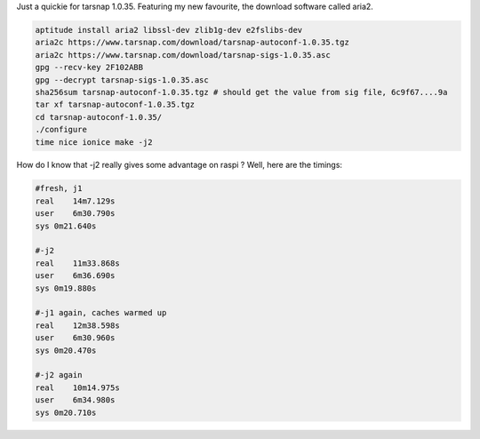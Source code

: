 Just a quickie for tarsnap 1.0.35. Featuring my new favourite, the
download software called aria2. 


.. code-block:: console

    aptitude install aria2 libssl-dev zlib1g-dev e2fslibs-dev
    aria2c https://www.tarsnap.com/download/tarsnap-autoconf-1.0.35.tgz
    aria2c https://www.tarsnap.com/download/tarsnap-sigs-1.0.35.asc
    gpg --recv-key 2F102ABB
    gpg --decrypt tarsnap-sigs-1.0.35.asc
    sha256sum tarsnap-autoconf-1.0.35.tgz # should get the value from sig file, 6c9f67....9a
    tar xf tarsnap-autoconf-1.0.35.tgz
    cd tarsnap-autoconf-1.0.35/
    ./configure
    time nice ionice make -j2

How do I know that -j2 really gives some advantage on raspi ? Well, here
are the timings: 

.. code-block:: console

    #fresh, j1
    real    14m7.129s
    user    6m30.790s
    sys 0m21.640s

    #-j2
    real    11m33.868s
    user    6m36.690s
    sys 0m19.880s

    #-j1 again, caches warmed up
    real    12m38.598s
    user    6m30.960s
    sys 0m20.470s

    #-j2 again
    real    10m14.975s
    user    6m34.980s
    sys 0m20.710s
